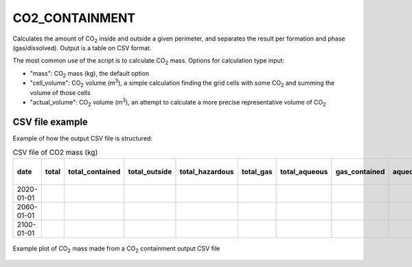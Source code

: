 
CO2_CONTAINMENT
===============

.. argparse::
   :module: ccs_scripts.co2_containment.co2_containment
   :func: get_parser
   :prog: co2_containment

Calculates the amount of CO\ :sub:`2` inside and outside a given perimeter, and separates the result per formation and phase (gas/dissolved). Output is a table on CSV format.

The most common use of the script is to calculate CO\ :sub:`2` mass. Options for calculation type input:

* "mass": CO\ :sub:`2` mass (kg), the default option
* "cell_volume": CO\ :sub:`2` volume (m\ :sup:`3`), a simple calculation finding the grid cells with some CO\ :sub:`2` and summing the volume of those cells
* "actual_volume": CO\ :sub:`2` volume (m\ :sup:`3`), an attempt to calculate a more precise representative volume of CO\ :sub:`2`

CSV file example
----------------------------
Example of how the output CSV file is structured:

.. list-table:: CSV file of CO2 mass (kg)
   :widths: 25 25 25 25 25 25 25 25 25 25
   :header-rows: 1

   * - date
     - total
     - total_contained
     - total_outside
     - total_hazardous
     - total_gas
     - total_aqueous
     - gas_contained
     - aqueous_contained
     - . . .
   * - 2020-01-01
     -
     -
     -
     -
     -
     -
     -
     -
     -
   * - 2060-01-01
     -
     -
     -
     -
     -
     -
     -
     -
     -
   * - 2100-01-01
     -
     -
     -
     -
     -
     -
     -
     -
     -

.. figure:: images/co2_containment_A.png
   :align: center
   :width: 40%

   Example plot of CO\ :sub:`2` mass made from a CO\ :sub:`2` containment output CSV file
